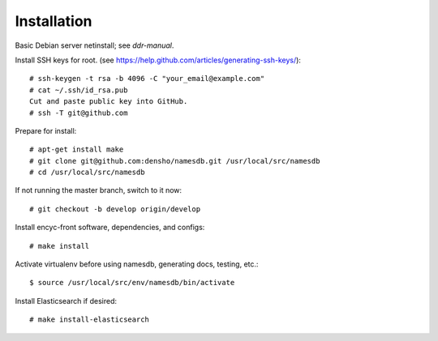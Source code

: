 ============
Installation
============

Basic Debian server netinstall; see `ddr-manual`.

Install SSH keys for root.
(see https://help.github.com/articles/generating-ssh-keys/)::

    # ssh-keygen -t rsa -b 4096 -C "your_email@example.com"
    # cat ~/.ssh/id_rsa.pub
    Cut and paste public key into GitHub.
    # ssh -T git@github.com

Prepare for install::

    # apt-get install make
    # git clone git@github.com:densho/namesdb.git /usr/local/src/namesdb
    # cd /usr/local/src/namesdb

If not running the master branch, switch to it now::

    # git checkout -b develop origin/develop

Install encyc-front software, dependencies, and configs::

    # make install

Activate virtualenv before using namesdb, generating docs, testing, etc.::

    $ source /usr/local/src/env/namesdb/bin/activate

Install Elasticsearch if desired::

    # make install-elasticsearch

